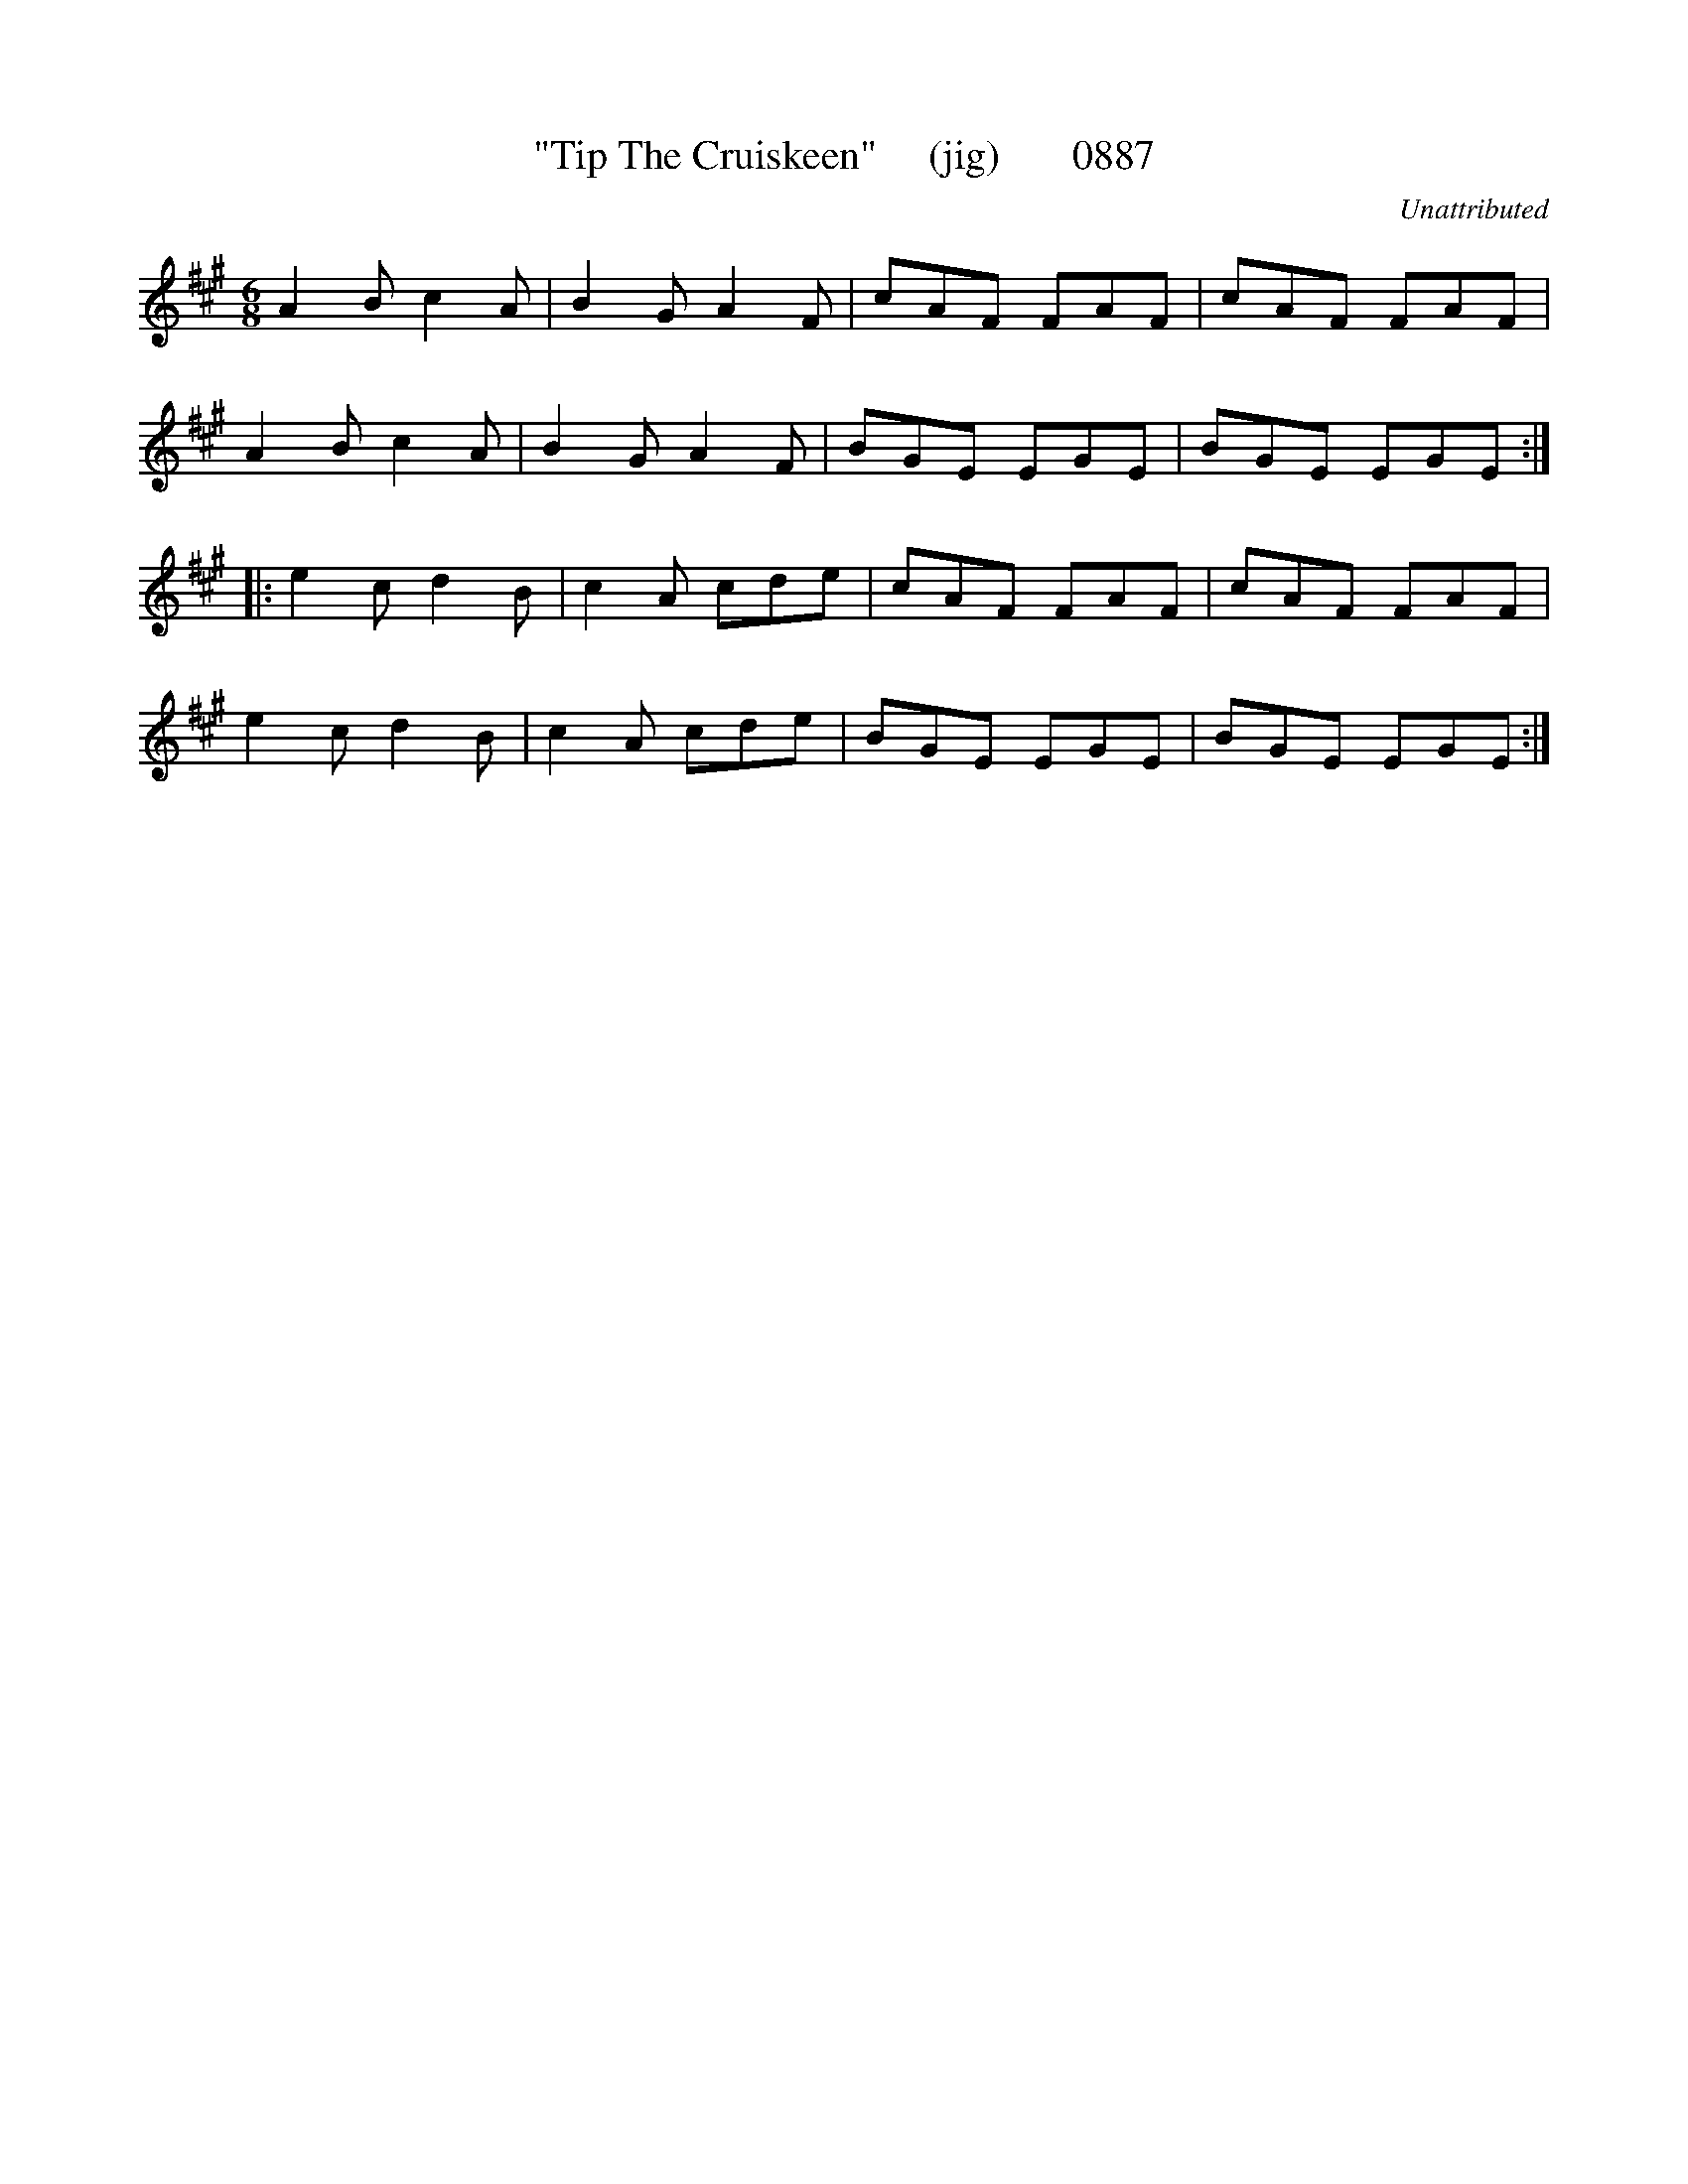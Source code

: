 X:0887
T:"Tip The Cruiskeen"     (jig)       0887
C:Unattributed
B:O'Neill's Music Of Ireland (The 1850) Lyon & Healy, Chicago, 1903 edition
Z:FROM O'NEILL'S TO NOTEWORTHY, FROM NOTEWORTHY TO ABC, MIDI AND .TXT BY VINCE
BRENNAN June 2003 (HTTP://WWW.SOSYOURMOM.COM)
I:abc2nwc
M:6/8
L:1/8
K:A
A2B c2A|B2G A2F|cAF FAF|cAF FAF|
A2B c2A|B2G A2F|BGE EGE|BGE EGE:|
|:e2c d2B|c2A cde|cAF FAF|cAF FAF|
e2c d2B|c2A cde|BGE EGE|BGE EGE:|



